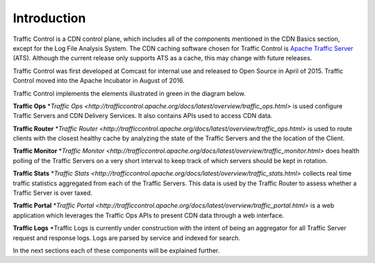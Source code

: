 .. 
.. 
.. Licensed under the Apache License, Version 2.0 (the "License");
.. you may not use this file except in compliance with the License.
.. You may obtain a copy of the License at
.. 
..     http://www.apache.org/licenses/LICENSE-2.0
.. 
.. Unless required by applicable law or agreed to in writing, software
.. distributed under the License is distributed on an "AS IS" BASIS,
.. WITHOUT WARRANTIES OR CONDITIONS OF ANY KIND, either express or implied.
.. See the License for the specific language governing permissions and
.. limitations under the License.
.. 

Introduction
============
Traffic Control is a CDN control plane, which includes all of the components mentioned in the CDN Basics section, except for the Log File Analysis System. The CDN caching software chosen for Traffic Control is `Apache Traffic Server <http://trafficserver.apache.org/>`_ (ATS). Although the current release only supports ATS as a cache, this may change with future releases. 

Traffic Control was first developed at Comcast for internal use and released to Open Source in April of 2015. Traffic Control moved into the Apache Incubator in August of 2016.

Traffic Control implements the elements illustrated in green in the diagram  below. 


.. image:: CDN-Traffic-Control.png
	:align: center


**Traffic Ops**
*`Traffic Ops <http://trafficcontrol.apache.org/docs/latest/overview/traffic_ops.html>` is used configure Traffic Servers and CDN Delivery Services. It also contains APIs used to access CDN data.

**Traffic Router**
*`Traffic Router <http://trafficcontrol.apache.org/docs/latest/overview/traffic_ops.html>` is used to route clients with the closest healthy cache by analyzing the state of the Traffic Servers and the the location of the Client.

**Traffic Monitor**
*`Traffic Monitor <http://trafficcontrol.apache.org/docs/latest/overview/traffic_monitor.html>` does health polling of the Traffic Servers on a very short interval to keep track of which servers should be kept in rotation.

**Traffic Stats**
*`Traffic Stats <http://trafficcontrol.apache.org/docs/latest/overview/traffic_stats.html>` collects real time traffic statistics aggregated from each of the Traffic Servers. This data is used by the Traffic Router to assess whether a Traffic Server is over taxed.


**Traffic Portal**
*`Traffic Portal <http://trafficcontrol.apache.org/docs/latest/overview/traffic_portal.html>` is a web application which leverages the Traffic Ops APIs to present CDN data through a web interface.

**Traffic Logs**
*Traffic Logs is currently under construction with the intent of being an aggregator for all Traffic Server request and response logs.  Logs are parsed by service and indexed for search.


In the next sections each of these components will be explained further.
